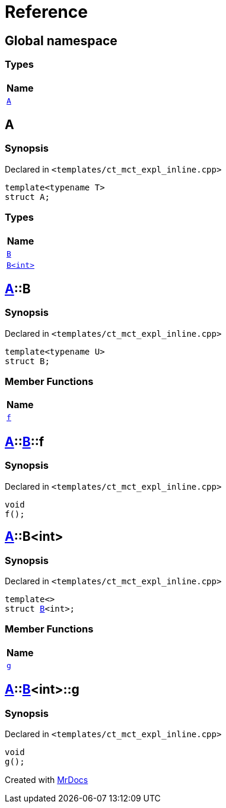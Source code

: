 = Reference
:mrdocs:

[#index]
== Global namespace


=== Types

[cols=1]
|===
| Name 

| <<A,`A`>> 
|===

[#A]
== A


=== Synopsis


Declared in `&lt;templates&sol;ct&lowbar;mct&lowbar;expl&lowbar;inline&period;cpp&gt;`

[source,cpp,subs="verbatim,replacements,macros,-callouts"]
----
template&lt;typename T&gt;
struct A;
----

=== Types

[cols=1]
|===
| Name 

| <<A-B-07,`B`>> 
| <<A-B-06,`B&lt;int&gt;`>> 
|===



[#A-B-07]
== <<A,A>>::B


=== Synopsis


Declared in `&lt;templates&sol;ct&lowbar;mct&lowbar;expl&lowbar;inline&period;cpp&gt;`

[source,cpp,subs="verbatim,replacements,macros,-callouts"]
----
template&lt;typename U&gt;
struct B;
----

=== Member Functions

[cols=1]
|===
| Name 

| <<A-B-07-f,`f`>> 
|===



[#A-B-07-f]
== <<A,A>>::<<A-B-07,B>>::f


=== Synopsis


Declared in `&lt;templates&sol;ct&lowbar;mct&lowbar;expl&lowbar;inline&period;cpp&gt;`

[source,cpp,subs="verbatim,replacements,macros,-callouts"]
----
void
f();
----

[#A-B-06]
== <<A,A>>::B&lt;int&gt;


=== Synopsis


Declared in `&lt;templates&sol;ct&lowbar;mct&lowbar;expl&lowbar;inline&period;cpp&gt;`

[source,cpp,subs="verbatim,replacements,macros,-callouts"]
----
template&lt;&gt;
struct <<A-B-07,B>>&lt;int&gt;;
----

=== Member Functions

[cols=1]
|===
| Name 

| <<A-B-06-g,`g`>> 
|===



[#A-B-06-g]
== <<A,A>>::<<A-B-06,B>>&lt;int&gt;::g


=== Synopsis


Declared in `&lt;templates&sol;ct&lowbar;mct&lowbar;expl&lowbar;inline&period;cpp&gt;`

[source,cpp,subs="verbatim,replacements,macros,-callouts"]
----
void
g();
----



[.small]#Created with https://www.mrdocs.com[MrDocs]#

